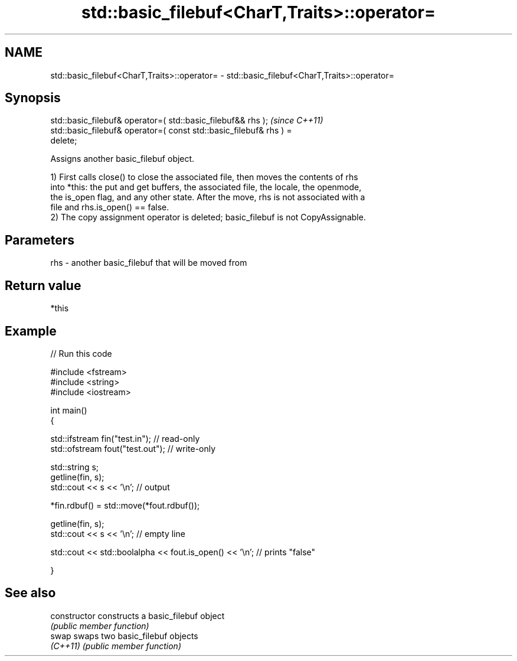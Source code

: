 .TH std::basic_filebuf<CharT,Traits>::operator= 3 "2019.08.27" "http://cppreference.com" "C++ Standard Libary"
.SH NAME
std::basic_filebuf<CharT,Traits>::operator= \- std::basic_filebuf<CharT,Traits>::operator=

.SH Synopsis
   std::basic_filebuf& operator=( std::basic_filebuf&& rhs );             \fI(since C++11)\fP
   std::basic_filebuf& operator=( const std::basic_filebuf& rhs ) =
   delete;

   Assigns another basic_filebuf object.

   1) First calls close() to close the associated file, then moves the contents of rhs
   into *this: the put and get buffers, the associated file, the locale, the openmode,
   the is_open flag, and any other state. After the move, rhs is not associated with a
   file and rhs.is_open() == false.
   2) The copy assignment operator is deleted; basic_filebuf is not CopyAssignable.

.SH Parameters

   rhs - another basic_filebuf that will be moved from

.SH Return value

   *this

.SH Example

   
// Run this code

 #include <fstream>
 #include <string>
 #include <iostream>

 int main()
 {

     std::ifstream fin("test.in"); // read-only
     std::ofstream fout("test.out"); // write-only

     std::string s;
     getline(fin, s);
     std::cout << s << '\\n'; // output

     *fin.rdbuf() = std::move(*fout.rdbuf());

     getline(fin, s);
     std::cout << s << '\\n'; // empty line

     std::cout << std::boolalpha << fout.is_open() << '\\n'; // prints "false"

 }

.SH See also

   constructor   constructs a basic_filebuf object
                 \fI(public member function)\fP
   swap          swaps two basic_filebuf objects
   \fI(C++11)\fP       \fI(public member function)\fP

